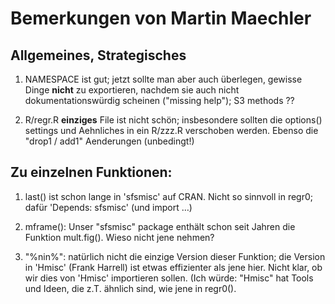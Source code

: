 
* Bemerkungen von Martin Maechler

** Allgemeines, Strategisches

1. NAMESPACE ist gut; jetzt sollte man aber auch überlegen,
  gewisse Dinge *nicht* zu exportieren, nachdem sie auch nicht
  dokumentationswürdig scheinen ("missing help");
  S3 methods ??

2. R/regr.R  *einziges* File ist nicht schön;
  insbesondere sollten die options() settings und Aehnliches in ein
  R/zzz.R verschoben werden.
  Ebenso die  "drop1 / add1" Aenderungen (unbedingt!)


** Zu einzelnen Funktionen:

1. last() ist schon lange in 'sfsmisc' auf CRAN.
  Nicht so sinnvoll in regr0; dafür  'Depends: sfsmisc'  (und import ...)

2. mframe(): Unser "sfsmisc" package enthält schon seit Jahren die Funktion
  mult.fig().  Wieso nicht jene nehmen?

3. "%nin%": natürlich nicht die einzige Version dieser Funktion;
  die Version in 'Hmisc' (Frank Harrell) ist etwas effizienter als jene
  hier.  Nicht klar, ob wir dies von 'Hmisc' importieren sollen.
  (Ich würde: "Hmisc" hat Tools und Ideen, die z.T. ähnlich sind, wie jene
  in regr0().


